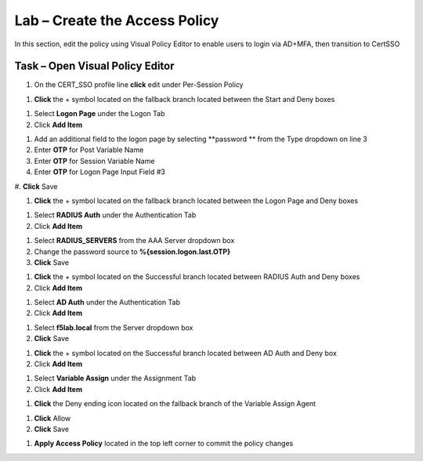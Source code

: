 Lab – Create the Access Policy
------------------------------------------------

In this section, edit the policy using Visual Policy Editor to enable users to login via AD+MFA, then transition to CertSSO

Task – Open Visual Policy Editor
~~~~~~~~~~~~~~~~~~~~~~~~~~~~~~~~~~~~~~~~~~



#. On the CERT_SSO profile line **click** edit under Per-Session Policy

|image8|

#. **Click** the + symbol located on the fallback branch located between the Start and Deny boxes

|image9|

#. Select **Logon Page** under the Logon Tab 
#. Click **Add Item**

|image11|

#. Add an additional field to the logon page by selecting **password ** from the Type dropdown on line 3
#. Enter **OTP** for Post Variable Name
#. Enter **OTP** for Session Variable Name
#. Enter **OTP** for Logon Page Input Field #3
#. **Click** Save
|image12|

#. **Click** the + symbol located on the fallback branch located between the Logon Page and Deny boxes

|image13|

#. Select **RADIUS Auth** under the Authentication Tab 
#. Click **Add Item**

|image14|

#. Select **RADIUS_SERVERS** from the AAA Server dropdown box
#. Change the password source to **%{session.logon.last.OTP}**
#. **Click** Save

|image15|

#. **Click** the + symbol located on the Successful branch located between RADIUS Auth and Deny boxes
#. Click **Add Item**

|image16|

#. Select **AD Auth** under the Authentication Tab
#. Click **Add Item**

|image17|


#. Select **f5lab.local** from the Server dropdown box
#. **Click** Save

|image18|

#. **Click** the + symbol located on the Successful branch located between AD Auth and Deny box
#. Click **Add Item**

|image10|

#. Select **Variable Assign** under the Assignment Tab
#. Click **Add Item**

|image19|

#. **Click** the Deny ending icon located on the fallback branch of the Variable Assign Agent

|image20|

#. **Click** Allow
#. **Click** Save

|image21|

#. **Apply Access Policy** located in the top left corner to commit the policy changes



.. |image8| image:: /media/image008.png
.. |image9| image:: /media/image009.png
.. |image10| image:: /media/image010.png
.. |image11| image:: /media/image011.png
.. |image12| image:: /media/image012.png
.. |image13| image:: /media/image013.png
.. |image14| image:: /media/image014.png
.. |image15| image:: /media/image015.png
.. |image16| image:: /media/image016.png
.. |image17| image:: /media/image017.png
.. |image18| image:: /media/image018.png
.. |image19| image:: /media/image019.png
.. |image20| image:: /media/image020.png
.. |image21| image:: /media/image021.png
.. |image22| image:: /media/image022.png
